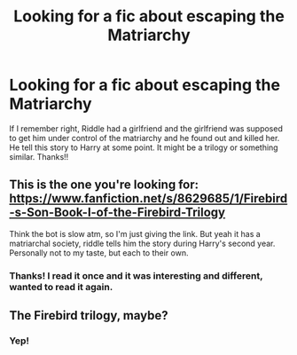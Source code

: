#+TITLE: Looking for a fic about escaping the Matriarchy

* Looking for a fic about escaping the Matriarchy
:PROPERTIES:
:Author: JustAnotherCD9
:Score: 7
:DateUnix: 1490212032.0
:DateShort: 2017-Mar-23
:FlairText: Request
:END:
If I remember right, Riddle had a girlfriend and the girlfriend was supposed to get him under control of the matriarchy and he found out and killed her. He tell this story to Harry at some point. It might be a trilogy or something similar. Thanks!!


** This is the one you're looking for: [[https://www.fanfiction.net/s/8629685/1/Firebird-s-Son-Book-I-of-the-Firebird-Trilogy]]

Think the bot is slow atm, so I'm just giving the link. But yeah it has a matriarchal society, riddle tells him the story during Harry's second year. Personally not to my taste, but each to their own.
:PROPERTIES:
:Author: Strategist01
:Score: 9
:DateUnix: 1490212549.0
:DateShort: 2017-Mar-23
:END:

*** Thanks! I read it once and it was interesting and different, wanted to read it again.
:PROPERTIES:
:Author: JustAnotherCD9
:Score: 1
:DateUnix: 1490471173.0
:DateShort: 2017-Mar-26
:END:


** The Firebird trilogy, maybe?
:PROPERTIES:
:Author: Imborednow
:Score: 4
:DateUnix: 1490233708.0
:DateShort: 2017-Mar-23
:END:

*** Yep!
:PROPERTIES:
:Author: JustAnotherCD9
:Score: 1
:DateUnix: 1490471149.0
:DateShort: 2017-Mar-26
:END:

